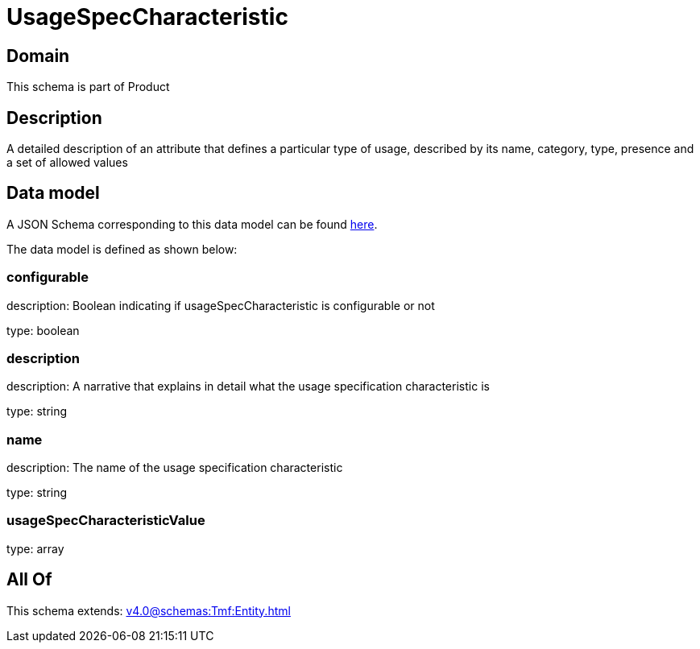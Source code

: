 = UsageSpecCharacteristic

[#domain]
== Domain

This schema is part of Product

[#description]
== Description

A detailed description of an attribute that defines a particular type of usage, described by its name, category, type, presence and a set of allowed values


[#data_model]
== Data model

A JSON Schema corresponding to this data model can be found https://tmforum.org[here].

The data model is defined as shown below:


=== configurable
description: Boolean indicating if usageSpecCharacteristic is configurable or not

type: boolean


=== description
description: A narrative that explains in detail what the usage specification characteristic is

type: string


=== name
description: The name of the usage specification characteristic

type: string


=== usageSpecCharacteristicValue
type: array


[#all_of]
== All Of

This schema extends: xref:v4.0@schemas:Tmf:Entity.adoc[]
